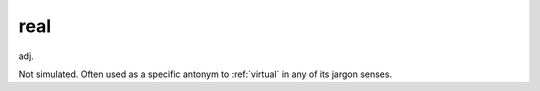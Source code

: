 .. _real:

============================================================
real
============================================================

adj\.

Not simulated.
Often used as a specific antonym to :ref:`virtual` in any of its jargon senses.

